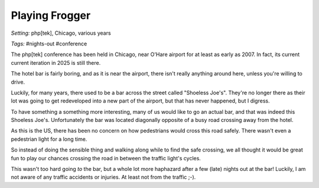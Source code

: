===============
Playing Frogger
===============

*Setting:* php[tek], Chicago, various years

*Tags:* #nights-out #conference

The php[tek] conference has been held in Chicago, near O'Hare airport for at
least as early as 2007. In fact, its current current iteration in 2025 is
still there.

The hotel bar is fairly boring, and as it is near the airport, there isn't
really anything around here, unless you're willing to drive.

Luckily, for many years, there used to be a bar across the street called
"Shoeless Joe's". They're no longer there as their lot was going to get
redeveloped into a new part of the airport, but that has never happened, but I
digress.

To have something a something more interesting, many of us would like to go an
actual bar, and that was indeed this Shoeless Joe's. Unfortunately the bar was
located diagonally opposite of a busy road crossing away from the hotel.

As this is the US, there has been no concern on how pedestrians would cross
this road safely. There wasn't even a pedestrian light for a long time.

So instead of doing the sensible thing and walking along while to find the
safe crossing, we all thought it would be great fun to play our chances
crossing the road in between the traffic light's cycles.

This wasn't too hard going *to* the bar, but a whole lot more haphazard
after a few (late) nights out at the bar! Luckily, I am not aware of any
traffic accidents or injuries. At least not from the traffic ;-).
